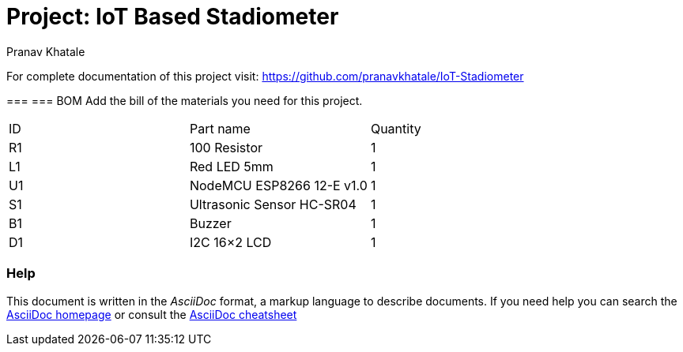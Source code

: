 :Author:   Pranav Khatale
:Date:     01/05/2022
:Revision: Version 1.0
:License:  Public Domain

= Project: IoT Based Stadiometer

For complete documentation of this project visit: https://github.com/pranavkhatale/IoT-Stadiometer


===
=== BOM
Add the bill of the materials you need for this project.

|===
| ID | Part name                   | Quantity
| R1 | 100 Resistor                | 1       
| L1 | Red LED 5mm                 | 1        
| U1 | NodeMCU ESP8266 12-E v1.0   | 1  
| S1 | Ultrasonic Sensor HC-SR04   | 1
| B1 | Buzzer                      | 1
| D1 | I2C 16×2 LCD                | 1
|===


=== Help
This document is written in the _AsciiDoc_ format, a markup language to describe documents. 
If you need help you can search the http://www.methods.co.nz/asciidoc[AsciiDoc homepage]
or consult the http://powerman.name/doc/asciidoc[AsciiDoc cheatsheet]

